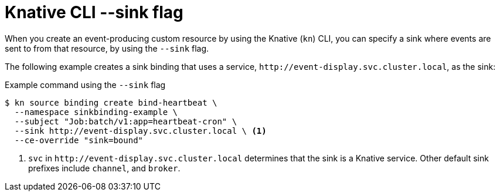 // Module included in the following assemblies:
//
// * serverless/develop/serverless-event-sinks.adoc
// * serverless/develop/serverless-apiserversource.adoc
// * serverless/develop/serverless-custom-event-sources.adoc
// * serverless/develop/serverless-kafka-developer.adoc
// * serverless/reference/kn-flags-reference.adoc

:_content-type: REFERENCE
[id="specifying-sink-flag-kn_{context}"]
= Knative CLI --sink flag

When you create an event-producing custom resource by using the Knative (`kn`) CLI, you can specify a sink where events are sent to from that resource, by using the `--sink` flag.

The following example creates a sink binding that uses a service, `\http://event-display.svc.cluster.local`, as the sink:

.Example command using the `--sink` flag
[source,terminal]
----
$ kn source binding create bind-heartbeat \
  --namespace sinkbinding-example \
  --subject "Job:batch/v1:app=heartbeat-cron" \
  --sink http://event-display.svc.cluster.local \ <1>
  --ce-override "sink=bound"
----

<1> `svc` in `\http://event-display.svc.cluster.local` determines that the sink is a Knative service. Other default sink prefixes include `channel`, and `broker`.
